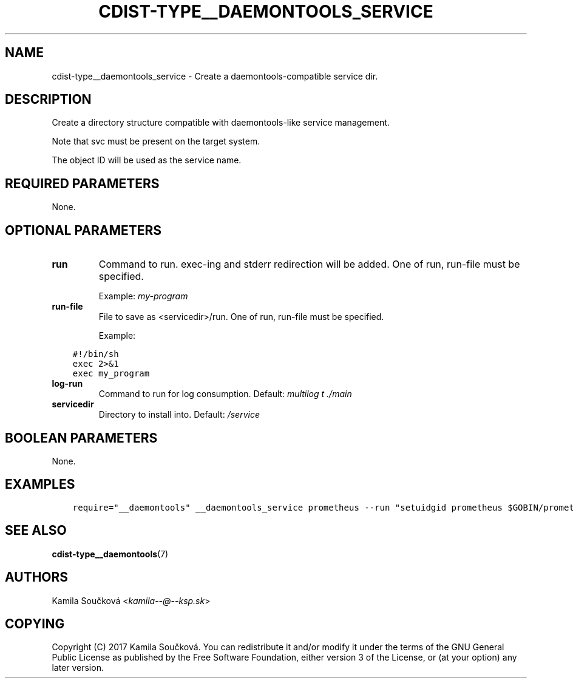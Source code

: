 .\" Man page generated from reStructuredText.
.
.TH "CDIST-TYPE__DAEMONTOOLS_SERVICE" "7" "Jun 13, 2017" "4.4.3" "cdist"
.
.nr rst2man-indent-level 0
.
.de1 rstReportMargin
\\$1 \\n[an-margin]
level \\n[rst2man-indent-level]
level margin: \\n[rst2man-indent\\n[rst2man-indent-level]]
-
\\n[rst2man-indent0]
\\n[rst2man-indent1]
\\n[rst2man-indent2]
..
.de1 INDENT
.\" .rstReportMargin pre:
. RS \\$1
. nr rst2man-indent\\n[rst2man-indent-level] \\n[an-margin]
. nr rst2man-indent-level +1
.\" .rstReportMargin post:
..
.de UNINDENT
. RE
.\" indent \\n[an-margin]
.\" old: \\n[rst2man-indent\\n[rst2man-indent-level]]
.nr rst2man-indent-level -1
.\" new: \\n[rst2man-indent\\n[rst2man-indent-level]]
.in \\n[rst2man-indent\\n[rst2man-indent-level]]u
..
.SH NAME
.sp
cdist\-type__daemontools_service \- Create a daemontools\-compatible service dir.
.SH DESCRIPTION
.sp
Create a directory structure compatible with daemontools\-like service management.
.sp
Note that svc must be present on the target system.
.sp
The object ID will be used as the service name.
.SH REQUIRED PARAMETERS
.sp
None.
.SH OPTIONAL PARAMETERS
.INDENT 0.0
.TP
.B run
Command to run. exec\-ing and stderr redirection will be added. One of run, run\-file must be specified.
.sp
Example: \fImy\-program\fP
.TP
.B run\-file
File to save as <servicedir>/run. One of run, run\-file must be specified.
.sp
Example:
.UNINDENT
.INDENT 0.0
.INDENT 3.5
.sp
.nf
.ft C
#!/bin/sh
exec 2>&1
exec my_program
.ft P
.fi
.UNINDENT
.UNINDENT
.INDENT 0.0
.TP
.B log\-run
Command to run for log consumption. Default: \fImultilog t ./main\fP
.TP
.B servicedir
Directory to install into. Default: \fI/service\fP
.UNINDENT
.SH BOOLEAN PARAMETERS
.sp
None.
.SH EXAMPLES
.INDENT 0.0
.INDENT 3.5
.sp
.nf
.ft C
require="__daemontools" __daemontools_service prometheus \-\-run "setuidgid prometheus $GOBIN/prometheus $FLAGS"
.ft P
.fi
.UNINDENT
.UNINDENT
.SH SEE ALSO
.sp
\fBcdist\-type__daemontools\fP(7)
.SH AUTHORS
.sp
Kamila Součková <\fI\%kamila\-\-@\-\-ksp.sk\fP>
.SH COPYING
.sp
Copyright (C) 2017 Kamila Součková. You can redistribute it
and/or modify it under the terms of the GNU General Public License as
published by the Free Software Foundation, either version 3 of the
License, or (at your option) any later version.
.\" Generated by docutils manpage writer.
.
